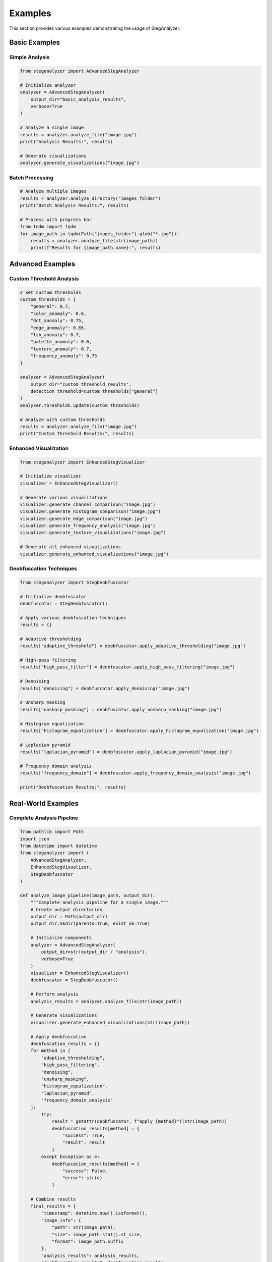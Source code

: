 Examples
========

This section provides various examples demonstrating the usage of StegAnalyzer.

Basic Examples
------------

Simple Analysis
~~~~~~~~~~~~

.. code-block:: python

   from steganalyzer import AdvancedStegAnalyzer

   # Initialize analyzer
   analyzer = AdvancedStegAnalyzer(
       output_dir="basic_analysis_results",
       verbose=True
   )

   # Analyze a single image
   results = analyzer.analyze_file("image.jpg")
   print("Analysis Results:", results)

   # Generate visualizations
   analyzer.generate_visualizations("image.jpg")

Batch Processing
~~~~~~~~~~~~~

.. code-block:: python

   # Analyze multiple images
   results = analyzer.analyze_directory("images_folder")
   print("Batch Analysis Results:", results)

   # Process with progress bar
   from tqdm import tqdm
   for image_path in tqdm(Path("images_folder").glob("*.jpg")):
       results = analyzer.analyze_file(str(image_path))
       print(f"Results for {image_path.name}:", results)

Advanced Examples
--------------

Custom Threshold Analysis
~~~~~~~~~~~~~~~~~~~~~~

.. code-block:: python

   # Set custom thresholds
   custom_thresholds = {
       "general": 0.7,
       "color_anomaly": 0.6,
       "dct_anomaly": 0.75,
       "edge_anomaly": 0.65,
       "lsb_anomaly": 0.7,
       "palette_anomaly": 0.6,
       "texture_anomaly": 0.7,
       "frequency_anomaly": 0.75
   }

   analyzer = AdvancedStegAnalyzer(
       output_dir="custom_threshold_results",
       detection_threshold=custom_thresholds["general"]
   )
   analyzer.thresholds.update(custom_thresholds)

   # Analyze with custom thresholds
   results = analyzer.analyze_file("image.jpg")
   print("Custom Threshold Results:", results)

Enhanced Visualization
~~~~~~~~~~~~~~~~~~~

.. code-block:: python

   from steganalyzer import EnhancedStegVisualizer

   # Initialize visualizer
   visualizer = EnhancedStegVisualizer()

   # Generate various visualizations
   visualizer.generate_channel_comparison("image.jpg")
   visualizer.generate_histogram_comparison("image.jpg")
   visualizer.generate_edge_comparison("image.jpg")
   visualizer.generate_frequency_analysis("image.jpg")
   visualizer.generate_texture_visualizations("image.jpg")

   # Generate all enhanced visualizations
   visualizer.generate_enhanced_visualizations("image.jpg")

Deobfuscation Techniques
~~~~~~~~~~~~~~~~~~~~~~

.. code-block:: python

   from steganalyzer import StegDeobfuscator

   # Initialize deobfuscator
   deobfuscator = StegDeobfuscator()

   # Apply various deobfuscation techniques
   results = {}
   
   # Adaptive thresholding
   results["adaptive_threshold"] = deobfuscator.apply_adaptive_thresholding("image.jpg")
   
   # High-pass filtering
   results["high_pass_filter"] = deobfuscator.apply_high_pass_filtering("image.jpg")
   
   # Denoising
   results["denoising"] = deobfuscator.apply_denoising("image.jpg")
   
   # Unsharp masking
   results["unsharp_masking"] = deobfuscator.apply_unsharp_masking("image.jpg")
   
   # Histogram equalization
   results["histogram_equalization"] = deobfuscator.apply_histogram_equalization("image.jpg")
   
   # Laplacian pyramid
   results["laplacian_pyramid"] = deobfuscator.apply_laplacian_pyramid("image.jpg")
   
   # Frequency domain analysis
   results["frequency_domain"] = deobfuscator.apply_frequency_domain_analysis("image.jpg")

   print("Deobfuscation Results:", results)

Real-World Examples
----------------

Complete Analysis Pipeline
~~~~~~~~~~~~~~~~~~~~~~~

.. code-block:: python

   from pathlib import Path
   import json
   from datetime import datetime
   from steganalyzer import (
       AdvancedStegAnalyzer,
       EnhancedStegVisualizer,
       StegDeobfuscator
   )

   def analyze_image_pipeline(image_path, output_dir):
       """Complete analysis pipeline for a single image."""
       # Create output directories
       output_dir = Path(output_dir)
       output_dir.mkdir(parents=True, exist_ok=True)
       
       # Initialize components
       analyzer = AdvancedStegAnalyzer(
           output_dir=str(output_dir / "analysis"),
           verbose=True
       )
       visualizer = EnhancedStegVisualizer()
       deobfuscator = StegDeobfuscator()
       
       # Perform analysis
       analysis_results = analyzer.analyze_file(str(image_path))
       
       # Generate visualizations
       visualizer.generate_enhanced_visualizations(str(image_path))
       
       # Apply deobfuscation
       deobfuscation_results = {}
       for method in [
           "adaptive_thresholding",
           "high_pass_filtering",
           "denoising",
           "unsharp_masking",
           "histogram_equalization",
           "laplacian_pyramid",
           "frequency_domain_analysis"
       ]:
           try:
               result = getattr(deobfuscator, f"apply_{method}")(str(image_path))
               deobfuscation_results[method] = {
                   "success": True,
                   "result": result
               }
           except Exception as e:
               deobfuscation_results[method] = {
                   "success": False,
                   "error": str(e)
               }
       
       # Combine results
       final_results = {
           "timestamp": datetime.now().isoformat(),
           "image_info": {
               "path": str(image_path),
               "size": image_path.stat().st_size,
               "format": image_path.suffix
           },
           "analysis_results": analysis_results,
           "deobfuscation_results": deobfuscation_results
       }
       
       # Save results
       with open(output_dir / "results.json", "w") as f:
           json.dump(final_results, f, indent=2)
       
       return final_results

   # Usage example
   image_path = Path("path/to/your/image.jpg")
   results = analyze_image_pipeline(image_path, "analysis_results")
   print("Pipeline Results:", results)

Batch Processing with Progress Tracking
~~~~~~~~~~~~~~~~~~~~~~~~~~~~~~~~~~~

.. code-block:: python

   from concurrent.futures import ThreadPoolExecutor
   from tqdm import tqdm

   def process_directory(input_dir, output_base_dir, max_workers=4):
       """Process a directory of images with progress tracking."""
       input_dir = Path(input_dir)
       output_base_dir = Path(output_base_dir)
       
       # Get list of images
       image_files = list(input_dir.glob("*.jpg")) + list(input_dir.glob("*.png"))
       
       # Create output directory
       output_base_dir.mkdir(parents=True, exist_ok=True)
       
       # Process images with progress bar
       with ThreadPoolExecutor(max_workers=max_workers) as executor:
           futures = []
           for image_path in image_files:
               output_dir = output_base_dir / image_path.stem
               future = executor.submit(
                   analyze_image_pipeline,
                   image_path,
                   output_dir
               )
               futures.append(future)
           
           # Wait for completion with progress bar
           results = []
           for future in tqdm(
               futures,
               total=len(futures),
               desc="Processing images"
           ):
               try:
                   result = future.result()
                   results.append(result)
               except Exception as e:
                   print(f"Error processing image: {e}")
       
       return results

   # Usage example
   input_directory = "path/to/your/images"
   output_directory = "batch_analysis_results"
   results = process_directory(input_directory, output_directory)
   print(f"Processed {len(results)} images")

Error Handling and Logging
~~~~~~~~~~~~~~~~~~~~~~~

.. code-block:: python

   import logging
   from pathlib import Path
   from steganalyzer import AdvancedStegAnalyzer
   from steganalyzer.exceptions import StegAnalyzerError

   # Set up logging
   logging.basicConfig(
       level=logging.INFO,
       format='%(asctime)s - %(name)s - %(levelname)s - %(message)s',
       handlers=[
           logging.FileHandler("steg_analysis.log"),
           logging.StreamHandler()
       ]
   )
   logger = logging.getLogger("steganalyzer")

   def analyze_with_error_handling(image_path):
       """Analyze image with proper error handling and logging."""
       try:
           # Initialize analyzer
           analyzer = AdvancedStegAnalyzer(
               output_dir="error_handling_results",
               verbose=True
           )
           
           # Perform analysis
           logger.info(f"Starting analysis of {image_path}")
           results = analyzer.analyze_file(str(image_path))
           
           # Log results
           logger.info(f"Analysis completed successfully: {results}")
           return results
           
       except FileNotFoundError as e:
           logger.error(f"Image file not found: {e}")
           raise
           
       except StegAnalyzerError as e:
           logger.error(f"Analysis error: {e}")
           raise
           
       except Exception as e:
           logger.error(f"Unexpected error: {e}")
           raise

   # Usage example
   try:
       results = analyze_with_error_handling("path/to/your/image.jpg")
       print("Analysis Results:", results)
   except Exception as e:
       print(f"Error during analysis: {e}") 